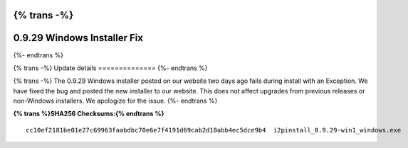 {% trans -%}
============================
0.9.29 Windows Installer Fix
============================
{%- endtrans %}

.. meta::
   :author: zzz
   :date: 2017-03-04
   :category: release
   :excerpt: {% trans %}0.9.29 Windows installer fix{% endtrans %}

{% trans -%}
Update details
==============
{%- endtrans %}

{% trans -%}
The 0.9.29 Windows installer posted on our website two days ago fails during install with an Exception.
We have fixed the bug and posted the new installer to our website.
This does not affect upgrades from previous releases or non-Windows installers.
We apologize for the issue.
{%- endtrans %}


**{% trans %}SHA256 Checksums:{% endtrans %}**

::

     cc10ef2181be01e27c69963faabdbc70e6e7f4191d69cab2d10abb4ec5dce9b4  i2pinstall_0.9.29-win1_windows.exe

